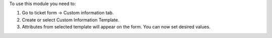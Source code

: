 To use this module you need to:

#. Go to ticket form -> Custom information tab.
#. Create or select Custom Information Template.
#. Attributes from selected template will appear on the form. You can now set desired values.
